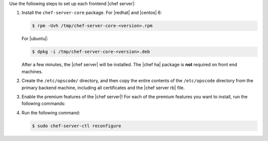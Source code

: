 .. The contents of this file may be included in multiple topics.
.. This file should not be changed in a way that hinders its ability to appear in multiple documentation sets.

Use the following steps to set up each frontend |chef server|:

#. Install the ``chef-server-core`` package. For |redhat| and |centos| 6:

   .. code-block:: bash
      
      $ rpm -Uvh /tmp/chef-server-core-<version>.rpm

   For |ubuntu|:

   .. code-block:: bash
      
      $ dpkg -i /tmp/chef-server-core-<version>.deb

   After a few minutes, the |chef server| will be installed. The |chef ha| package is **not** required on front end machines.

#. Create the ``/etc/opscode/`` directory, and then copy the entire contents of the ``/etc/opscode`` directory from the primary backend machine, including all certificates and the |chef server rb| file.

#. Enable the premium features of the |chef server|! For each of the premium features you want to install, run the following commands:

   .. include:: ../../includes_ctl_chef_server/includes_ctl_chef_server_install_table.rst

#. Run the following command:

   .. code-block:: bash
      
      $ sudo chef-server-ctl reconfigure
